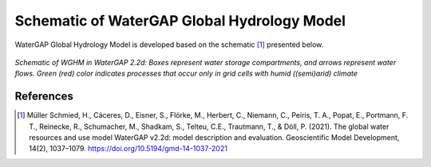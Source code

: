 .. _watergap_scheme:

Schematic of WaterGAP Global Hydrology Model
=============================================
WaterGAP Global Hydrology Model is developed based on the schematic [1]_ presented below. 

.. figure:: ../images/watergap_schematic.png
   :align: center
   
   *Schematic of WGHM in WaterGAP 2.2d: Boxes represent water storage compartments, and arrows represent water flows. Green (red) color indicates processes that occur only in grid cells with humid ((semi)arid) climate*


References 
----------
.. [1] Müller Schmied, H., Cáceres, D., Eisner, S., Flörke, M., Herbert, C., Niemann, C., Peiris, T. A., Popat, E., Portmann, F. T., Reinecke, R., Schumacher, M., Shadkam, S., Telteu, C.E., Trautmann, T., & Döll, P. (2021). The global water resources and use model WaterGAP v2.2d: model description and evaluation. Geoscientific Model Development, 14(2), 1037–1079. https://doi.org/10.5194/gmd-14-1037-2021
